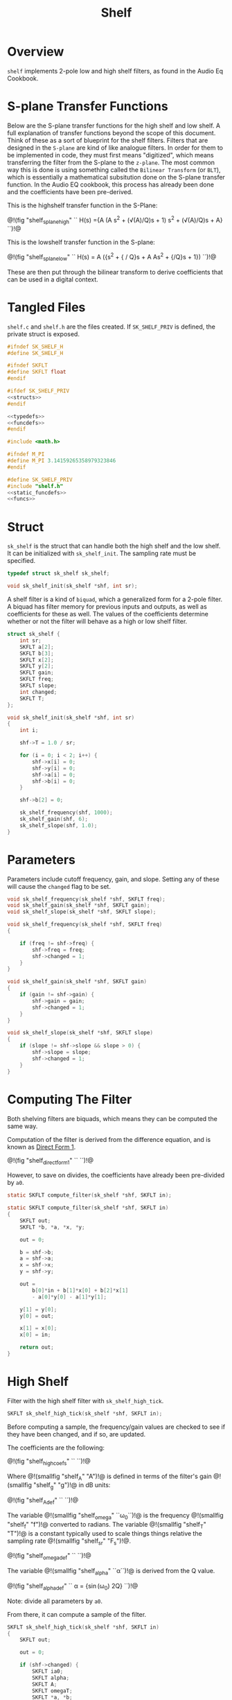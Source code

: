 #+TITLE: Shelf
* Overview
=shelf= implements 2-pole low and high shelf filters, as
found in the Audio Eq Cookbook.
* S-plane Transfer Functions
Below are the S-plane transfer functions for the high shelf and low
shelf. A full explanation of transfer functions beyond the
scope of this document. Think of these as a sort of
blueprint for the shelf filters. Filters that
are designed in the =S-plane= are kind of like analogue
filters. In order for them to be implemented in code, they must
first means "digitized", which means transferring the filter
from the S-plane to the =z-plane=.
The most common way this is done is using something called
the =Bilinear Transform= (or =BLT=), which is essentially a
mathematical subsitution done on the S-plane transfer
function. In the Audio EQ cookbook,
this process has already been done and the coefficients
have been pre-derived.

This is the highshelf transfer function in the S-Plane:

@!(fig "shelf_splane_high" ``
H(s) ={A (A s^2 + (\sqrt(A)/Q)s + 1)
\over
s^2 + (\sqrt(A)/Q)s + A}
``)!@

This is the lowshelf transfer function in the S-plane:

@!(fig "shelf_splane_low" ``
H(s) = A \Bigl({s^2 + {\sqrt{A} / Q}s + A \over
As^2 + {\sqrt{A}/Q}s + 1}\Bigr)
``)!@

These are then put through the bilinear transform
to derive coefficients that can be used in a digital
context.
* Tangled Files
=shelf.c= and =shelf.h= are the files created. If
=SK_SHELF_PRIV= is defined, the private struct
is exposed.

#+NAME: shelf.h
#+BEGIN_SRC c :tangle shelf.h
#ifndef SK_SHELF_H
#define SK_SHELF_H

#ifndef SKFLT
#define SKFLT float
#endif

#ifdef SK_SHELF_PRIV
<<structs>>
#endif

<<typedefs>>
<<funcdefs>>
#endif
#+END_SRC

#+NAME: shelf.c
#+BEGIN_SRC c :tangle shelf.c
#include <math.h>

#ifndef M_PI
#define M_PI 3.14159265358979323846
#endif

#define SK_SHELF_PRIV
#include "shelf.h"
<<static_funcdefs>>
<<funcs>>
#+END_SRC
* Struct
=sk_shelf= is the struct that can handle both
the high shelf and the low shelf. It can be initialized
with =sk_shelf_init=. The sampling rate must be specified.

#+NAME: typedefs
#+BEGIN_SRC c
typedef struct sk_shelf sk_shelf;
#+END_SRC

#+NAME: funcdefs
#+BEGIN_SRC c
void sk_shelf_init(sk_shelf *shf, int sr);
#+END_SRC

A shelf filter is a kind of =biquad=, which a generalized
form for a 2-pole filter. A biquad has filter memory for
previous inputs and outputs, as well as coefficients for
these as well. The values of the coefficients determine
whether or not the filter will behave as a high or low
shelf filter.

#+NAME: structs
#+BEGIN_SRC c
struct sk_shelf {
    int sr;
    SKFLT a[2];
    SKFLT b[3];
    SKFLT x[2];
    SKFLT y[2];
    SKFLT gain;
    SKFLT freq;
    SKFLT slope;
    int changed;
    SKFLT T;
};
#+END_SRC

#+NAME: funcs
#+BEGIN_SRC c
void sk_shelf_init(sk_shelf *shf, int sr)
{
    int i;

    shf->T = 1.0 / sr;

    for (i = 0; i < 2; i++) {
        shf->x[i] = 0;
        shf->y[i] = 0;
        shf->a[i] = 0;
        shf->b[i] = 0;
    }

    shf->b[2] = 0;

    sk_shelf_frequency(shf, 1000);
    sk_shelf_gain(shf, 6);
    sk_shelf_slope(shf, 1.0);
}
#+END_SRC
* Parameters
Parameters include cutoff frequency, gain, and slope. Setting
any of these will cause the =changed= flag to be set.

#+NAME: funcdefs
#+BEGIN_SRC c
void sk_shelf_frequency(sk_shelf *shf, SKFLT freq);
void sk_shelf_gain(sk_shelf *shf, SKFLT gain);
void sk_shelf_slope(sk_shelf *shf, SKFLT slope);
#+END_SRC

#+NAME: funcs
#+BEGIN_SRC c
void sk_shelf_frequency(sk_shelf *shf, SKFLT freq)
{

    if (freq != shf->freq) {
        shf->freq = freq;
        shf->changed = 1;
    }
}

void sk_shelf_gain(sk_shelf *shf, SKFLT gain)
{
    if (gain != shf->gain) {
        shf->gain = gain;
        shf->changed = 1;
    }
}

void sk_shelf_slope(sk_shelf *shf, SKFLT slope)
{
    if (slope != shf->slope && slope > 0) {
        shf->slope = slope;
        shf->changed = 1;
    }
}
#+END_SRC
* Computing The Filter
Both shelving filters are biquads, which means they can be
computed the same way.

Computation of the filter is derived from the difference
equation, and is known
as [[https://ccrma.stanford.edu/~jos/fp/Direct_Form_I.html][Direct Form 1]].

@!(fig "shelf_direct_form_1" ``
\eqalign{y[n] = (b_0/a_0)x[n]& + (b_1/a_0)x[n-1] + (b_2/a_0)x[n - 2] \cr
\hfil & - (a_1/a_0)y[n - 1] - (a_2/a_0)y[n - 2]\cr
}
``)!@

However, to save on divides, the coefficients have already
been pre-divided by =a0=.

#+NAME: static_funcdefs
#+BEGIN_SRC c
static SKFLT compute_filter(sk_shelf *shf, SKFLT in);
#+END_SRC

#+NAME: funcs
#+BEGIN_SRC c
static SKFLT compute_filter(sk_shelf *shf, SKFLT in)
{
    SKFLT out;
    SKFLT *b, *a, *x, *y;

    out = 0;

    b = shf->b;
    a = shf->a;
    x = shf->x;
    y = shf->y;

    out =
        b[0]*in + b[1]*x[0] + b[2]*x[1]
        - a[0]*y[0] - a[1]*y[1];

    y[1] = y[0];
    y[0] = out;

    x[1] = x[0];
    x[0] = in;

    return out;
}
#+END_SRC
* High Shelf
Filter with the high shelf filter with =sk_shelf_high_tick=.

#+NAME: funcdefs
#+BEGIN_SRC c
SKFLT sk_shelf_high_tick(sk_shelf *shf, SKFLT in);
#+END_SRC

Before computing a sample, the frequency/gain values are
checked to see if they have been changed, and if so, are
updated.

The coefficients are the following:

@!(fig "shelf_high_coefs" ``
\eqalign{
b_0 &= A \Bigl((A + 1) + (A-1)\cos(\omega_0) + 2\sqrt(A)\alpha\Bigr)\cr
b_1 &= -2 A ((A-1) + (A+1)\cos(\omega_0))\cr
b_2 &= A ((A+1) + (A-1)\cos(\omega_0) - 2\sqrt(A)\alpha)\cr
a_0 &= (A + 1) - (A-1)\cos(\omega_0) + 2\sqrt(A)\alpha\cr
a_1 &= 2((A-1) - (A+1)\cos(\omega_0))\cr
a_2 &= (A+1) - (A-1)\cos(\omega_0) - 2\sqrt(A)\alpha\cr
}
``)!@

Where @!(smallfig "shelf_A" "A")!@ is defined in terms
of the filter's gain @!(smallfig "shelf_g" "g")!@ in dB
units:

@!(fig "shelf_A_def" ``
\eqalign{
A &= \sqrt{10^{g/20}} \cr
&= 10^{g/40}
}
``)!@

The variable @!(smallfig "shelf_omega" ``\omega_0``)!@ is the
frequency @!(smallfig "shelf_f" "f")!@ converted
to radians. The variable @!(smallfig
"shelf_T" "T")!@ is a constant typically used to scale
things things relative the sampling rate
@!(smallfig "shelf_sr" "F_s")!@.

@!(fig "shelf_omega_def" ``
\eqalign{
\omega_0 &= 2 \pi f \cr
\omega_0 T &= {{2 \pi f} \over F_s } \cr
}
``)!@

The variable @!(smallfig "shelf_alpha" ``\alpha``)!@ is
derived from the Q value.

@!(fig "shelf_alpha_def" ``
\alpha = {\sin(\omega_0) \over 2Q}
``)!@

Note: divide all parameters by =a0=.

From there, it can compute a sample of the filter.

#+NAME: funcs
#+BEGIN_SRC c
SKFLT sk_shelf_high_tick(sk_shelf *shf, SKFLT in)
{
    SKFLT out;

    out = 0;

    if (shf->changed) {
        SKFLT ia0;
        SKFLT alpha;
        SKFLT A;
        SKFLT omegaT;
        SKFLT *a, *b;

        A = pow(10.0, shf->gain / 40.0);
        omegaT = 2.0 * M_PI * shf->freq * shf->T;
        alpha = sin(omegaT) * 0.5 *
        sqrt((A + (1.0/A))*((1.0/shf->slope) - 1.0) + 2.0);

        a = shf->a;
        b = shf->b;

        ia0 = (A+1) - (A-1)*cos(omegaT) + 2.0*sqrt(A)*alpha;

        if (ia0 != 0) ia0 = 1.0 / ia0;
        else ia0 = 0;

        b[0] = A * ((A+1) + (A-1)*cos(omegaT) + 2.0*sqrt(A)*alpha);
        b[0] *= ia0;
        b[1] = -2*A*((A-1) + (A+1)*cos(omegaT));
        b[1] *= ia0;
        b[2] = A*((A+1) + (A-1)*cos(omegaT) - 2*sqrt(A)*alpha);
        b[2] *= ia0;

        a[0] = 2*((A-1) - (A+1)*cos(omegaT));
        a[0] *= ia0;
        a[1] = (A+1) - (A-1)*cos(omegaT) - 2*sqrt(A)*alpha;
        a[1] *= ia0;

        shf->changed = 0;
    }


    out = compute_filter(shf, in);
    return out;
}
#+END_SRC
* Low Shelf
Filter with the low shelf filter with =sk_shelf_low_tick=.

Similar to high shelf. Updates the coefficients if needed,
then computes the filter sample.

@!(fig "shelf_low_coefs" ``
\eqalign{
b_0 &= A ((A + 1) - (A-1)\cos(\omega_0) + 2\sqrt{A}\alpha)\cr
b_1 &= 2A ((A - 1) - (A + 1)\cos(\omega_0))\cr
b_2 &= A ((A + 1) - (A - 1)\cos(\omega_0) - 2\sqrt{A}\alpha)\cr
a_0 &= (A + 1) + (A-1)\cos(\omega_0) + 2\sqrt{A}\alpha \cr
a_1 &= -2((A - 1) + (A + 1)\cos(\omega_0))\cr
a_2 &= (A + 1) + (A - 1)\cos(\omega_0) - 2\sqrt{A}\alpha\cr
}
``)!@

See the high shelf section for more definitions for the
variables used above.
